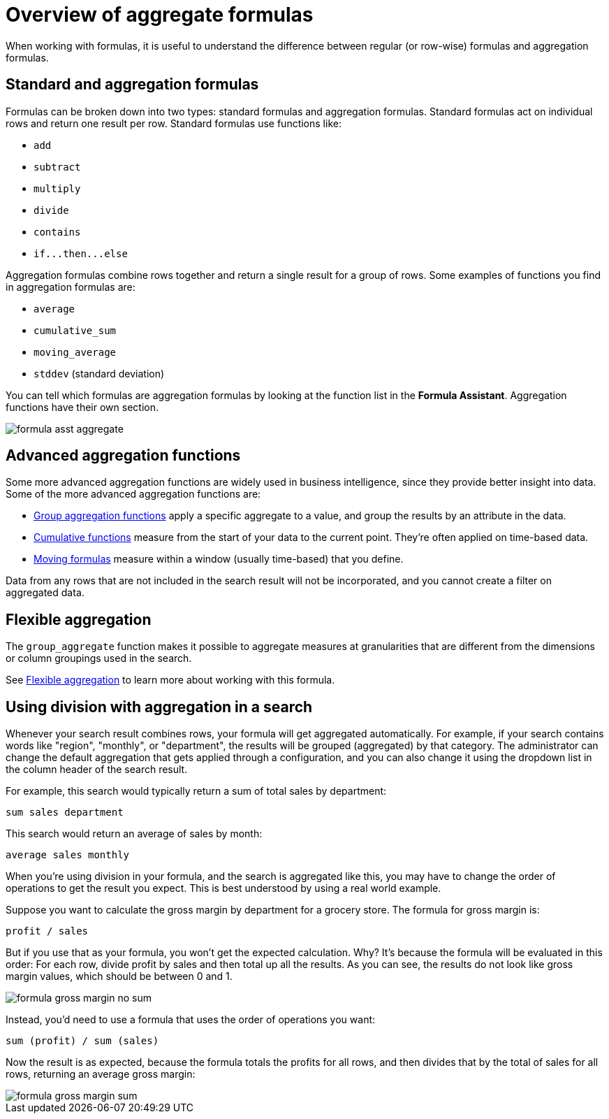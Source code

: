 = Overview of aggregate formulas
:last_updated: 11/15/2019
:linkattrs:
:experimental:
:page-aliases: /complex-search/aggregation-formulas.adoc
:summary: Learn about aggregate formulas.

When working with formulas, it is useful to understand the difference between regular (or row-wise) formulas and aggregation formulas.

== Standard and aggregation formulas

Formulas can be broken down into two types: standard formulas and aggregation formulas.
Standard formulas act on individual rows and return one result per row.
Standard formulas use functions like:

* `add`
* `subtract`
* `multiply`
* `divide`
* `contains`
* `+if...then...else+`

Aggregation formulas combine rows together and return a single result for a group of rows.
Some examples of functions you find in aggregation formulas are:

* `average`
* `cumulative_sum`
* `moving_average`
* `stddev` (standard deviation)

You can tell which formulas are aggregation formulas by looking at the function list in the *Formula Assistant*.
Aggregation functions have their own section.

image::formula_asst_aggregate.png[]

== Advanced aggregation functions

Some more advanced aggregation functions are widely used in business intelligence, since they provide better insight into data.
Some of the more advanced aggregation functions are:

* xref:formulas-aggregation-group.adoc#[Group aggregation functions] apply a specific aggregate to a value, and group the results by an attribute in the data.
* xref:formulas-cumulative.adoc#[Cumulative functions] measure from the start of your data to the current point.
They're often applied on time-based data.
* xref:formulas-moving.adoc#[Moving formulas] measure within a window (usually time-based) that you define.

Data from any rows that are not included in the search result will not be incorporated, and you cannot create a filter on aggregated data.

== Flexible aggregation

The `group_aggregate` function makes it possible to aggregate measures at granularities that are different from the dimensions or column groupings used in the search.

See xref:formulas-aggregation-flexible.adoc#[Flexible aggregation] to learn more about working with this formula.

== Using division with aggregation in a search

Whenever your search result combines rows, your formula will get aggregated automatically.
For example, if your search contains words like "region", "monthly", or "department", the results will be grouped (aggregated) by that category.
The administrator can change the default aggregation that gets applied through a configuration, and you can also change it using the dropdown list in the column header of the search result.

For example, this search would typically return a sum of total sales by department:

----
sum sales department
----

This search would return an average of sales by month:

----
average sales monthly
----

When you're using division in your formula, and the search is aggregated like this, you may have to change the order of operations to get the result you expect.
This is best understood by using a real world example.

Suppose you want to calculate the gross margin by department for a grocery store.
The formula for gross margin is:

----
profit / sales
----

But if you use that as your formula, you won't get the expected calculation.
Why?
It's because the formula will be evaluated in this order: For each row, divide profit by sales and then total up all the results.
As you can see, the results do not look like gross margin values, which should be between 0 and 1.

image::formula_gross_margin_no_sum.png[]

Instead, you'd need to use a formula that uses the order of operations you want:

----
sum (profit) / sum (sales)
----

Now the result is as expected, because the formula totals the profits for all rows, and then divides that by the total of sales for all rows, returning an average gross margin:

image::formula_gross_margin_sum.png[]
